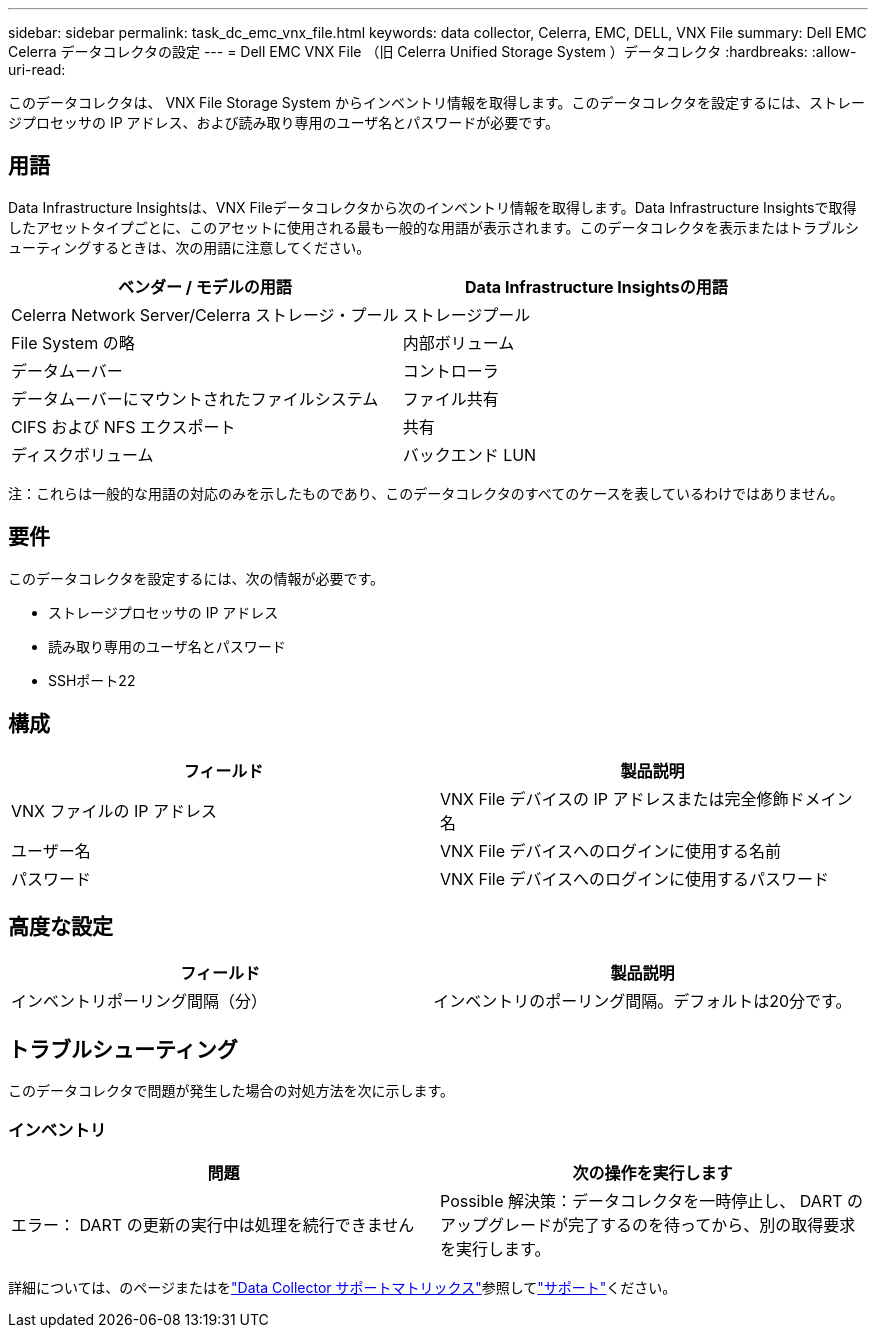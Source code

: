 ---
sidebar: sidebar 
permalink: task_dc_emc_vnx_file.html 
keywords: data collector, Celerra, EMC, DELL, VNX File 
summary: Dell EMC Celerra データコレクタの設定 
---
= Dell EMC VNX File （旧 Celerra Unified Storage System ）データコレクタ
:hardbreaks:
:allow-uri-read: 


[role="lead"]
このデータコレクタは、 VNX File Storage System からインベントリ情報を取得します。このデータコレクタを設定するには、ストレージプロセッサの IP アドレス、および読み取り専用のユーザ名とパスワードが必要です。



== 用語

Data Infrastructure Insightsは、VNX Fileデータコレクタから次のインベントリ情報を取得します。Data Infrastructure Insightsで取得したアセットタイプごとに、このアセットに使用される最も一般的な用語が表示されます。このデータコレクタを表示またはトラブルシューティングするときは、次の用語に注意してください。

[cols="2*"]
|===
| ベンダー / モデルの用語 | Data Infrastructure Insightsの用語 


| Celerra Network Server/Celerra ストレージ・プール | ストレージプール 


| File System の略 | 内部ボリューム 


| データムーバー | コントローラ 


| データムーバーにマウントされたファイルシステム | ファイル共有 


| CIFS および NFS エクスポート | 共有 


| ディスクボリューム | バックエンド LUN 
|===
注：これらは一般的な用語の対応のみを示したものであり、このデータコレクタのすべてのケースを表しているわけではありません。



== 要件

このデータコレクタを設定するには、次の情報が必要です。

* ストレージプロセッサの IP アドレス
* 読み取り専用のユーザ名とパスワード
* SSHポート22




== 構成

[cols="2*"]
|===
| フィールド | 製品説明 


| VNX ファイルの IP アドレス | VNX File デバイスの IP アドレスまたは完全修飾ドメイン名 


| ユーザー名 | VNX File デバイスへのログインに使用する名前 


| パスワード | VNX File デバイスへのログインに使用するパスワード 
|===


== 高度な設定

[cols="2*"]
|===
| フィールド | 製品説明 


| インベントリポーリング間隔（分） | インベントリのポーリング間隔。デフォルトは20分です。 
|===


== トラブルシューティング

このデータコレクタで問題が発生した場合の対処方法を次に示します。



=== インベントリ

[cols="2*"]
|===
| 問題 | 次の操作を実行します 


| エラー： DART の更新の実行中は処理を続行できません | Possible 解決策：データコレクタを一時停止し、 DART のアップグレードが完了するのを待ってから、別の取得要求を実行します。 
|===
詳細については、のページまたはをlink:reference_data_collector_support_matrix.html["Data Collector サポートマトリックス"]参照してlink:concept_requesting_support.html["サポート"]ください。

